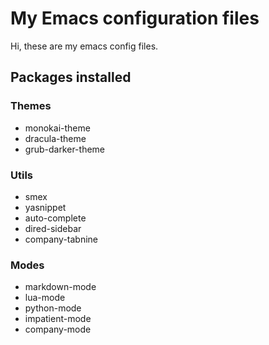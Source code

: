 * My Emacs configuration files

Hi, these are my emacs config files.

** Packages installed

*** Themes

- monokai-theme
- dracula-theme
- grub-darker-theme

*** Utils

- smex 
- yasnippet
- auto-complete
- dired-sidebar
- company-tabnine

*** Modes

- markdown-mode
- lua-mode
- python-mode
- impatient-mode
- company-mode
